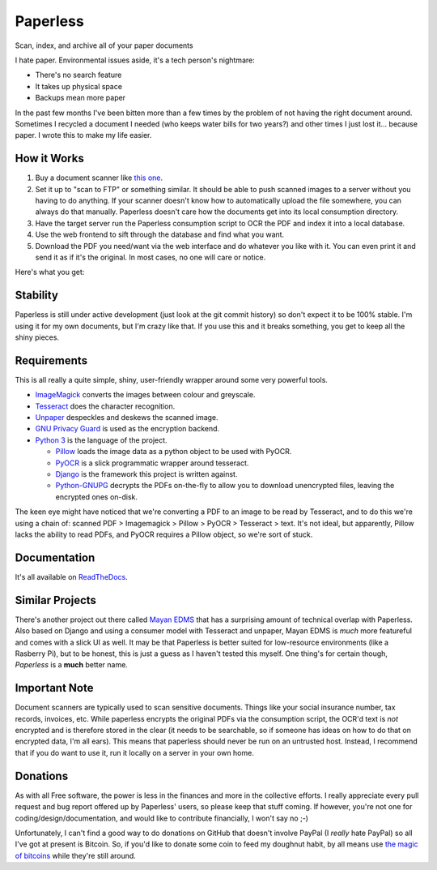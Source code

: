 Paperless
#########

|Documentation|
|Chat|
|Travis|
|Dependencies|

Scan, index, and archive all of your paper documents

I hate paper.  Environmental issues aside, it's a tech person's nightmare:

* There's no search feature
* It takes up physical space
* Backups mean more paper

In the past few months I've been bitten more than a few times by the problem
of not having the right document around.  Sometimes I recycled a document I
needed (who keeps water bills for two years?) and other times I just lost
it... because paper.  I wrote this to make my life easier.


How it Works
============

1. Buy a document scanner like `this one`_.
2. Set it up to "scan to FTP" or something similar. It should be able to push
   scanned images to a server without you having to do anything.  If your
   scanner doesn't know how to automatically upload the file somewhere, you can
   always do that manually.  Paperless doesn't care how the documents get into
   its local consumption directory.
3. Have the target server run the Paperless consumption script to OCR the PDF
   and index it into a local database.
4. Use the web frontend to sift through the database and find what you want.
5. Download the PDF you need/want via the web interface and do whatever you
   like with it.  You can even print it and send it as if it's the original.
   In most cases, no one will care or notice.

Here's what you get:

.. image:: docs/_static/screenshot.png
   :alt: The before and after
   :target: docs/_static/screenshot.png


Stability
=========

Paperless is still under active development (just look at the git commit
history) so don't expect it to be 100% stable.  I'm using it for my own
documents, but I'm crazy like that.  If you use this and it breaks something,
you get to keep all the shiny pieces.


Requirements
============

This is all really a quite simple, shiny, user-friendly wrapper around some very
powerful tools.

* `ImageMagick`_ converts the images between colour and greyscale.
* `Tesseract`_ does the character recognition.
* `Unpaper`_ despeckles and deskews the scanned image.
* `GNU Privacy Guard`_ is used as the encryption backend.
* `Python 3`_ is the language of the project.

  * `Pillow`_ loads the image data as a python object to be used with PyOCR.
  * `PyOCR`_ is a slick programmatic wrapper around tesseract.
  * `Django`_ is the framework this project is written against.
  * `Python-GNUPG`_ decrypts the PDFs on-the-fly to allow you to download
    unencrypted files, leaving the encrypted ones on-disk.

The keen eye might have noticed that we're converting a PDF to an image to be
read by Tesseract, and to do this we're using a chain of: scanned PDF >
Imagemagick > Pillow > PyOCR > Tesseract > text.  It's not ideal, but
apparently, Pillow lacks the ability to read PDFs, and PyOCR requires a Pillow
object, so we're sort of stuck.


Documentation
=============

It's all available on `ReadTheDocs`_.


Similar Projects
================

There's another project out there called `Mayan EDMS`_ that has a surprising
amount of technical overlap with Paperless.  Also based on Django and using
a consumer model with Tesseract and unpaper, Mayan EDMS is *much* more
featureful and comes with a slick UI as well.  It may be that Paperless is
better suited for low-resource environments (like a Rasberry Pi), but to be
honest, this is just a guess as I haven't tested this myself.  One thing's
for certain though, *Paperless* is a **much** better name.


Important Note
==============

Document scanners are typically used to scan sensitive documents.  Things like
your social insurance number, tax records, invoices, etc.  While paperless
encrypts the original PDFs via the consumption script, the OCR'd text is *not*
encrypted and is therefore stored in the clear (it needs to be searchable, so
if someone has ideas on how to do that on encrypted data, I'm all ears).  This
means that paperless should never be run on an untrusted host.  Instead, I
recommend that if you do want to use it, run it locally on a server in your own
home.


Donations
=========

As with all Free software, the power is less in the finances and more in the
collective efforts.  I really appreciate every pull request and bug report
offered up by Paperless' users, so please keep that stuff coming.  If however,
you're not one for coding/design/documentation, and would like to contribute
financially, I won't say no ;-)

Unfortunately, I can't find a good way to do donations on GitHub that doesn't
involve PayPal (I *really* hate PayPal) so all I've got at present is Bitcoin.
So, if you'd like to donate some coin to feed my doughnut habit, by all means
use `the magic of bitcoins`_ while they're still around.

.. _this one: http://www.brother.ca/en-CA/Scanners/11/ProductDetail/ADS1500W?ProductDetail=productdetail
.. _ImageMagick: http://imagemagick.org/
.. _Tesseract: https://github.com/tesseract-ocr
.. _Unpaper: https://www.flameeyes.eu/projects/unpaper
.. _GNU Privacy Guard: https://gnupg.org/
.. _Python 3: https://python.org/
.. _Pillow: https://pypi.python.org/pypi/pillowfight/
.. _PyOCR: https://github.com/jflesch/pyocr
.. _Django: https://www.djangoproject.com/
.. _Python-GNUPG: http://pythonhosted.org/python-gnupg/
.. _ReadTheDocs: https://paperless.readthedocs.org/
.. _Mayan EDMS: https://mayan.readthedocs.org/en/latest/
.. _the magic of bitcoins: https://blockchain.info/address/16RanUWNTTbR4yhc3FG8pXpq6BfJRPCcUs
.. |Documentation| image:: https://readthedocs.org/projects/paperless/badge/?version=latest
   :alt: Read the documentation at https://paperless.readthedocs.org/
   :target: https://paperless.readthedocs.org/
.. |Chat| image:: https://badges.gitter.im/danielquinn/paperless.svg
   :alt: Join the chat at https://gitter.im/danielquinn/paperless
   :target: https://gitter.im/danielquinn/paperless?utm_source=badge&utm_medium=badge&utm_campaign=pr-badge&utm_content=badge
.. |Travis| image:: https://travis-ci.org/danielquinn/paperless.svg?branch=master
   :target: https://travis-ci.org/danielquinn/paperless
.. |Dependencies| image:: https://www.versioneye.com/user/projects/57b33b81d9f1b00016faa500/badge.svg?style=flat-square
   :target: https://www.versioneye.com/user/projects/57b33b81d9f1b00016faa500

